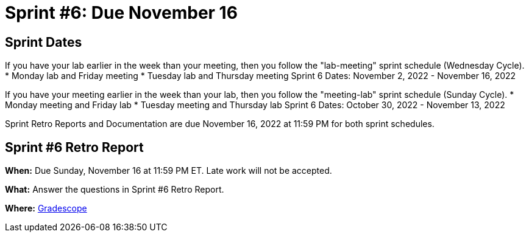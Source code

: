 = Sprint #6: Due November 16

== Sprint Dates
If you have your lab earlier in the week than your meeting, then you follow the "lab-meeting" sprint schedule (Wednesday Cycle).
* Monday lab and Friday meeting
* Tuesday lab and Thursday meeting
Sprint 6 Dates: November 2, 2022 - November 16, 2022

If you have your meeting earlier in the week than your lab, then you follow the "meeting-lab" sprint schedule (Sunday Cycle).
* Monday meeting and Friday lab
* Tuesday meeting and Thursday lab
Sprint 6 Dates: October 30, 2022 - November 13, 2022

Sprint Retro Reports and Documentation are due November 16, 2022 at 11:59 PM for both sprint schedules.


== Sprint #6 Retro Report 

*When:* Due Sunday, November 16 at 11:59 PM ET. Late work will not be accepted. 

*What:* Answer the questions in Sprint #6 Retro Report. 

*Where:* link:https://www.gradescope.com/[Gradescope] 